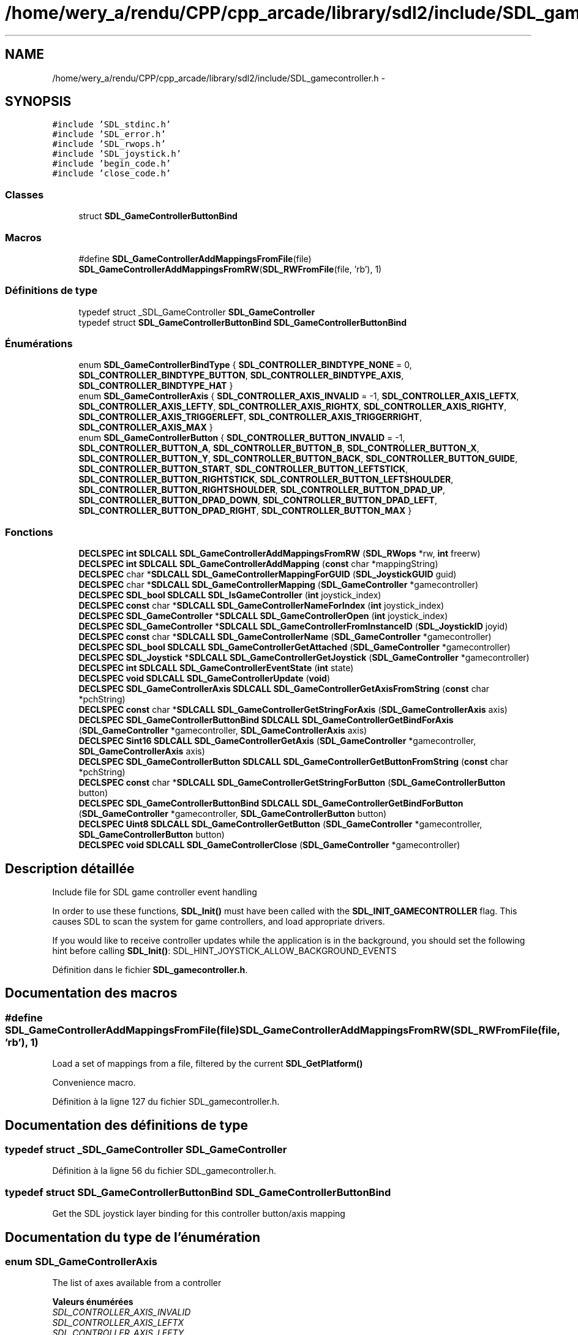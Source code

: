 .TH "/home/wery_a/rendu/CPP/cpp_arcade/library/sdl2/include/SDL_gamecontroller.h" 3 "Mercredi 30 Mars 2016" "Version 1" "Arcade" \" -*- nroff -*-
.ad l
.nh
.SH NAME
/home/wery_a/rendu/CPP/cpp_arcade/library/sdl2/include/SDL_gamecontroller.h \- 
.SH SYNOPSIS
.br
.PP
\fC#include 'SDL_stdinc\&.h'\fP
.br
\fC#include 'SDL_error\&.h'\fP
.br
\fC#include 'SDL_rwops\&.h'\fP
.br
\fC#include 'SDL_joystick\&.h'\fP
.br
\fC#include 'begin_code\&.h'\fP
.br
\fC#include 'close_code\&.h'\fP
.br

.SS "Classes"

.in +1c
.ti -1c
.RI "struct \fBSDL_GameControllerButtonBind\fP"
.br
.in -1c
.SS "Macros"

.in +1c
.ti -1c
.RI "#define \fBSDL_GameControllerAddMappingsFromFile\fP(file)     \fBSDL_GameControllerAddMappingsFromRW\fP(\fBSDL_RWFromFile\fP(file, 'rb'), 1)"
.br
.in -1c
.SS "Définitions de type"

.in +1c
.ti -1c
.RI "typedef struct _SDL_GameController \fBSDL_GameController\fP"
.br
.ti -1c
.RI "typedef struct \fBSDL_GameControllerButtonBind\fP \fBSDL_GameControllerButtonBind\fP"
.br
.in -1c
.SS "Énumérations"

.in +1c
.ti -1c
.RI "enum \fBSDL_GameControllerBindType\fP { \fBSDL_CONTROLLER_BINDTYPE_NONE\fP = 0, \fBSDL_CONTROLLER_BINDTYPE_BUTTON\fP, \fBSDL_CONTROLLER_BINDTYPE_AXIS\fP, \fBSDL_CONTROLLER_BINDTYPE_HAT\fP }"
.br
.ti -1c
.RI "enum \fBSDL_GameControllerAxis\fP { \fBSDL_CONTROLLER_AXIS_INVALID\fP = -1, \fBSDL_CONTROLLER_AXIS_LEFTX\fP, \fBSDL_CONTROLLER_AXIS_LEFTY\fP, \fBSDL_CONTROLLER_AXIS_RIGHTX\fP, \fBSDL_CONTROLLER_AXIS_RIGHTY\fP, \fBSDL_CONTROLLER_AXIS_TRIGGERLEFT\fP, \fBSDL_CONTROLLER_AXIS_TRIGGERRIGHT\fP, \fBSDL_CONTROLLER_AXIS_MAX\fP }"
.br
.ti -1c
.RI "enum \fBSDL_GameControllerButton\fP { \fBSDL_CONTROLLER_BUTTON_INVALID\fP = -1, \fBSDL_CONTROLLER_BUTTON_A\fP, \fBSDL_CONTROLLER_BUTTON_B\fP, \fBSDL_CONTROLLER_BUTTON_X\fP, \fBSDL_CONTROLLER_BUTTON_Y\fP, \fBSDL_CONTROLLER_BUTTON_BACK\fP, \fBSDL_CONTROLLER_BUTTON_GUIDE\fP, \fBSDL_CONTROLLER_BUTTON_START\fP, \fBSDL_CONTROLLER_BUTTON_LEFTSTICK\fP, \fBSDL_CONTROLLER_BUTTON_RIGHTSTICK\fP, \fBSDL_CONTROLLER_BUTTON_LEFTSHOULDER\fP, \fBSDL_CONTROLLER_BUTTON_RIGHTSHOULDER\fP, \fBSDL_CONTROLLER_BUTTON_DPAD_UP\fP, \fBSDL_CONTROLLER_BUTTON_DPAD_DOWN\fP, \fBSDL_CONTROLLER_BUTTON_DPAD_LEFT\fP, \fBSDL_CONTROLLER_BUTTON_DPAD_RIGHT\fP, \fBSDL_CONTROLLER_BUTTON_MAX\fP }"
.br
.in -1c
.SS "Fonctions"

.in +1c
.ti -1c
.RI "\fBDECLSPEC\fP \fBint\fP \fBSDLCALL\fP \fBSDL_GameControllerAddMappingsFromRW\fP (\fBSDL_RWops\fP *rw, \fBint\fP freerw)"
.br
.ti -1c
.RI "\fBDECLSPEC\fP \fBint\fP \fBSDLCALL\fP \fBSDL_GameControllerAddMapping\fP (\fBconst\fP char *mappingString)"
.br
.ti -1c
.RI "\fBDECLSPEC\fP char *\fBSDLCALL\fP \fBSDL_GameControllerMappingForGUID\fP (\fBSDL_JoystickGUID\fP guid)"
.br
.ti -1c
.RI "\fBDECLSPEC\fP char *\fBSDLCALL\fP \fBSDL_GameControllerMapping\fP (\fBSDL_GameController\fP *gamecontroller)"
.br
.ti -1c
.RI "\fBDECLSPEC\fP \fBSDL_bool\fP \fBSDLCALL\fP \fBSDL_IsGameController\fP (\fBint\fP joystick_index)"
.br
.ti -1c
.RI "\fBDECLSPEC\fP \fBconst\fP char *\fBSDLCALL\fP \fBSDL_GameControllerNameForIndex\fP (\fBint\fP joystick_index)"
.br
.ti -1c
.RI "\fBDECLSPEC\fP \fBSDL_GameController\fP *\fBSDLCALL\fP \fBSDL_GameControllerOpen\fP (\fBint\fP joystick_index)"
.br
.ti -1c
.RI "\fBDECLSPEC\fP \fBSDL_GameController\fP *\fBSDLCALL\fP \fBSDL_GameControllerFromInstanceID\fP (\fBSDL_JoystickID\fP joyid)"
.br
.ti -1c
.RI "\fBDECLSPEC\fP \fBconst\fP char *\fBSDLCALL\fP \fBSDL_GameControllerName\fP (\fBSDL_GameController\fP *gamecontroller)"
.br
.ti -1c
.RI "\fBDECLSPEC\fP \fBSDL_bool\fP \fBSDLCALL\fP \fBSDL_GameControllerGetAttached\fP (\fBSDL_GameController\fP *gamecontroller)"
.br
.ti -1c
.RI "\fBDECLSPEC\fP \fBSDL_Joystick\fP *\fBSDLCALL\fP \fBSDL_GameControllerGetJoystick\fP (\fBSDL_GameController\fP *gamecontroller)"
.br
.ti -1c
.RI "\fBDECLSPEC\fP \fBint\fP \fBSDLCALL\fP \fBSDL_GameControllerEventState\fP (\fBint\fP state)"
.br
.ti -1c
.RI "\fBDECLSPEC\fP \fBvoid\fP \fBSDLCALL\fP \fBSDL_GameControllerUpdate\fP (\fBvoid\fP)"
.br
.ti -1c
.RI "\fBDECLSPEC\fP \fBSDL_GameControllerAxis\fP \fBSDLCALL\fP \fBSDL_GameControllerGetAxisFromString\fP (\fBconst\fP char *pchString)"
.br
.ti -1c
.RI "\fBDECLSPEC\fP \fBconst\fP char *\fBSDLCALL\fP \fBSDL_GameControllerGetStringForAxis\fP (\fBSDL_GameControllerAxis\fP axis)"
.br
.ti -1c
.RI "\fBDECLSPEC\fP \fBSDL_GameControllerButtonBind\fP \fBSDLCALL\fP \fBSDL_GameControllerGetBindForAxis\fP (\fBSDL_GameController\fP *gamecontroller, \fBSDL_GameControllerAxis\fP axis)"
.br
.ti -1c
.RI "\fBDECLSPEC\fP \fBSint16\fP \fBSDLCALL\fP \fBSDL_GameControllerGetAxis\fP (\fBSDL_GameController\fP *gamecontroller, \fBSDL_GameControllerAxis\fP axis)"
.br
.ti -1c
.RI "\fBDECLSPEC\fP \fBSDL_GameControllerButton\fP \fBSDLCALL\fP \fBSDL_GameControllerGetButtonFromString\fP (\fBconst\fP char *pchString)"
.br
.ti -1c
.RI "\fBDECLSPEC\fP \fBconst\fP char *\fBSDLCALL\fP \fBSDL_GameControllerGetStringForButton\fP (\fBSDL_GameControllerButton\fP button)"
.br
.ti -1c
.RI "\fBDECLSPEC\fP \fBSDL_GameControllerButtonBind\fP \fBSDLCALL\fP \fBSDL_GameControllerGetBindForButton\fP (\fBSDL_GameController\fP *gamecontroller, \fBSDL_GameControllerButton\fP button)"
.br
.ti -1c
.RI "\fBDECLSPEC\fP \fBUint8\fP \fBSDLCALL\fP \fBSDL_GameControllerGetButton\fP (\fBSDL_GameController\fP *gamecontroller, \fBSDL_GameControllerButton\fP button)"
.br
.ti -1c
.RI "\fBDECLSPEC\fP \fBvoid\fP \fBSDLCALL\fP \fBSDL_GameControllerClose\fP (\fBSDL_GameController\fP *gamecontroller)"
.br
.in -1c
.SH "Description détaillée"
.PP 
Include file for SDL game controller event handling
.PP
In order to use these functions, \fBSDL_Init()\fP must have been called with the \fBSDL_INIT_GAMECONTROLLER\fP flag\&. This causes SDL to scan the system for game controllers, and load appropriate drivers\&.
.PP
If you would like to receive controller updates while the application is in the background, you should set the following hint before calling \fBSDL_Init()\fP: SDL_HINT_JOYSTICK_ALLOW_BACKGROUND_EVENTS 
.PP
Définition dans le fichier \fBSDL_gamecontroller\&.h\fP\&.
.SH "Documentation des macros"
.PP 
.SS "#define SDL_GameControllerAddMappingsFromFile(file)   \fBSDL_GameControllerAddMappingsFromRW\fP(\fBSDL_RWFromFile\fP(file, 'rb'), 1)"
Load a set of mappings from a file, filtered by the current \fBSDL_GetPlatform()\fP
.PP
Convenience macro\&. 
.PP
Définition à la ligne 127 du fichier SDL_gamecontroller\&.h\&.
.SH "Documentation des définitions de type"
.PP 
.SS "typedef struct _SDL_GameController \fBSDL_GameController\fP"

.PP
Définition à la ligne 56 du fichier SDL_gamecontroller\&.h\&.
.SS "typedef struct \fBSDL_GameControllerButtonBind\fP  \fBSDL_GameControllerButtonBind\fP"
Get the SDL joystick layer binding for this controller button/axis mapping 
.SH "Documentation du type de l'énumération"
.PP 
.SS "enum \fBSDL_GameControllerAxis\fP"
The list of axes available from a controller 
.PP
\fBValeurs énumérées\fP
.in +1c
.TP
\fB\fISDL_CONTROLLER_AXIS_INVALID \fP\fP
.TP
\fB\fISDL_CONTROLLER_AXIS_LEFTX \fP\fP
.TP
\fB\fISDL_CONTROLLER_AXIS_LEFTY \fP\fP
.TP
\fB\fISDL_CONTROLLER_AXIS_RIGHTX \fP\fP
.TP
\fB\fISDL_CONTROLLER_AXIS_RIGHTY \fP\fP
.TP
\fB\fISDL_CONTROLLER_AXIS_TRIGGERLEFT \fP\fP
.TP
\fB\fISDL_CONTROLLER_AXIS_TRIGGERRIGHT \fP\fP
.TP
\fB\fISDL_CONTROLLER_AXIS_MAX \fP\fP
.PP
Définition à la ligne 218 du fichier SDL_gamecontroller\&.h\&.
.SS "enum \fBSDL_GameControllerBindType\fP"

.PP
\fBValeurs énumérées\fP
.in +1c
.TP
\fB\fISDL_CONTROLLER_BINDTYPE_NONE \fP\fP
.TP
\fB\fISDL_CONTROLLER_BINDTYPE_BUTTON \fP\fP
.TP
\fB\fISDL_CONTROLLER_BINDTYPE_AXIS \fP\fP
.TP
\fB\fISDL_CONTROLLER_BINDTYPE_HAT \fP\fP
.PP
Définition à la ligne 59 du fichier SDL_gamecontroller\&.h\&.
.SS "enum \fBSDL_GameControllerButton\fP"
The list of buttons available from a controller 
.PP
\fBValeurs énumérées\fP
.in +1c
.TP
\fB\fISDL_CONTROLLER_BUTTON_INVALID \fP\fP
.TP
\fB\fISDL_CONTROLLER_BUTTON_A \fP\fP
.TP
\fB\fISDL_CONTROLLER_BUTTON_B \fP\fP
.TP
\fB\fISDL_CONTROLLER_BUTTON_X \fP\fP
.TP
\fB\fISDL_CONTROLLER_BUTTON_Y \fP\fP
.TP
\fB\fISDL_CONTROLLER_BUTTON_BACK \fP\fP
.TP
\fB\fISDL_CONTROLLER_BUTTON_GUIDE \fP\fP
.TP
\fB\fISDL_CONTROLLER_BUTTON_START \fP\fP
.TP
\fB\fISDL_CONTROLLER_BUTTON_LEFTSTICK \fP\fP
.TP
\fB\fISDL_CONTROLLER_BUTTON_RIGHTSTICK \fP\fP
.TP
\fB\fISDL_CONTROLLER_BUTTON_LEFTSHOULDER \fP\fP
.TP
\fB\fISDL_CONTROLLER_BUTTON_RIGHTSHOULDER \fP\fP
.TP
\fB\fISDL_CONTROLLER_BUTTON_DPAD_UP \fP\fP
.TP
\fB\fISDL_CONTROLLER_BUTTON_DPAD_DOWN \fP\fP
.TP
\fB\fISDL_CONTROLLER_BUTTON_DPAD_LEFT \fP\fP
.TP
\fB\fISDL_CONTROLLER_BUTTON_DPAD_RIGHT \fP\fP
.TP
\fB\fISDL_CONTROLLER_BUTTON_MAX \fP\fP
.PP
Définition à la ligne 262 du fichier SDL_gamecontroller\&.h\&.
.SH "Documentation des fonctions"
.PP 
.SS "\fBDECLSPEC\fP \fBint\fP \fBSDLCALL\fP SDL_GameControllerAddMapping (\fBconst\fP char * mappingString)"
Add or update an existing mapping configuration
.PP
\fBRenvoie:\fP
.RS 4
1 if mapping is added, 0 if updated, -1 on error 
.RE
.PP

.SS "\fBDECLSPEC\fP \fBint\fP \fBSDLCALL\fP SDL_GameControllerAddMappingsFromRW (\fBSDL_RWops\fP * rw, \fBint\fP freerw)"
To count the number of game controllers in the system for the following: int nJoysticks = \fBSDL_NumJoysticks()\fP; int nGameControllers = 0; for ( int i = 0; i < nJoysticks; i++ ) { if ( SDL_IsGameController(i) ) { nGameControllers++; } }
.PP
Using the SDL_HINT_GAMECONTROLLERCONFIG hint or the SDL_GameControllerAddMapping you can add support for controllers SDL is unaware of or cause an existing controller to have a different binding\&. The format is: guid,name,mappings
.PP
Where GUID is the string value from \fBSDL_JoystickGetGUIDString()\fP, name is the human readable string for the device and mappings are controller mappings to joystick ones\&. Under Windows there is a reserved GUID of 'xinput' that covers any XInput devices\&. The mapping format for joystick is: bX - a joystick button, index X hX\&.Y - hat X with value Y aX - axis X of the joystick Buttons can be used as a controller axis and vice versa\&.
.PP
This string shows an example of a valid mapping for a controller '341a3608000000000000504944564944,Afterglow PS3 Controller,a:b1,b:b2,y:b3,x:b0,start:b9,guide:b12,back:b8,dpup:h0\&.1,dpleft:h0\&.8,dpdown:h0\&.4,dpright:h0\&.2,leftshoulder:b4,rightshoulder:b5,leftstick:b10,rightstick:b11,leftx:a0,lefty:a1,rightx:a2,righty:a3,lefttrigger:b6,righttrigger:b7', Load a set of mappings from a seekable SDL data stream (memory or file), filtered by the current \fBSDL_GetPlatform()\fP A community sourced database of controllers is available at https://raw.github.com/gabomdq/SDL_GameControllerDB/master/gamecontrollerdb.txt
.PP
If \fCfreerw\fP is non-zero, the stream will be closed after being read\&.
.PP
\fBRenvoie:\fP
.RS 4
number of mappings added, -1 on error 
.RE
.PP

.SS "\fBDECLSPEC\fP \fBvoid\fP \fBSDLCALL\fP SDL_GameControllerClose (\fBSDL_GameController\fP * gamecontroller)"
Close a controller previously opened with \fBSDL_GameControllerOpen()\fP\&. 
.SS "\fBDECLSPEC\fP \fBint\fP \fBSDLCALL\fP SDL_GameControllerEventState (\fBint\fP state)"
Enable/disable controller event polling\&.
.PP
If controller events are disabled, you must call \fBSDL_GameControllerUpdate()\fP yourself and check the state of the controller when you want controller information\&.
.PP
The state can be one of \fBSDL_QUERY\fP, \fBSDL_ENABLE\fP or \fBSDL_IGNORE\fP\&. 
.SS "\fBDECLSPEC\fP \fBSDL_GameController\fP* \fBSDLCALL\fP SDL_GameControllerFromInstanceID (\fBSDL_JoystickID\fP joyid)"
Return the SDL_GameController associated with an instance id\&. 
.SS "\fBDECLSPEC\fP \fBSDL_bool\fP \fBSDLCALL\fP SDL_GameControllerGetAttached (\fBSDL_GameController\fP * gamecontroller)"
Returns SDL_TRUE if the controller has been opened and currently connected, or SDL_FALSE if it has not\&. 
.SS "\fBDECLSPEC\fP \fBSint16\fP \fBSDLCALL\fP SDL_GameControllerGetAxis (\fBSDL_GameController\fP * gamecontroller, \fBSDL_GameControllerAxis\fP axis)"
Get the current state of an axis control on a game controller\&.
.PP
The state is a value ranging from -32768 to 32767 (except for the triggers, which range from 0 to 32767)\&.
.PP
The axis indices start at index 0\&. 
.SS "\fBDECLSPEC\fP \fBSDL_GameControllerAxis\fP \fBSDLCALL\fP SDL_GameControllerGetAxisFromString (\fBconst\fP char * pchString)"
turn this string into a axis mapping 
.SS "\fBDECLSPEC\fP \fBSDL_GameControllerButtonBind\fP \fBSDLCALL\fP SDL_GameControllerGetBindForAxis (\fBSDL_GameController\fP * gamecontroller, \fBSDL_GameControllerAxis\fP axis)"
Get the SDL joystick layer binding for this controller button mapping 
.SS "\fBDECLSPEC\fP \fBSDL_GameControllerButtonBind\fP \fBSDLCALL\fP SDL_GameControllerGetBindForButton (\fBSDL_GameController\fP * gamecontroller, \fBSDL_GameControllerButton\fP button)"
Get the SDL joystick layer binding for this controller button mapping 
.SS "\fBDECLSPEC\fP \fBUint8\fP \fBSDLCALL\fP SDL_GameControllerGetButton (\fBSDL_GameController\fP * gamecontroller, \fBSDL_GameControllerButton\fP button)"
Get the current state of a button on a game controller\&.
.PP
The button indices start at index 0\&. 
.SS "\fBDECLSPEC\fP \fBSDL_GameControllerButton\fP \fBSDLCALL\fP SDL_GameControllerGetButtonFromString (\fBconst\fP char * pchString)"
turn this string into a button mapping 
.SS "\fBDECLSPEC\fP \fBSDL_Joystick\fP* \fBSDLCALL\fP SDL_GameControllerGetJoystick (\fBSDL_GameController\fP * gamecontroller)"
Get the underlying joystick object used by a controller 
.SS "\fBDECLSPEC\fP \fBconst\fP char* \fBSDLCALL\fP SDL_GameControllerGetStringForAxis (\fBSDL_GameControllerAxis\fP axis)"
turn this axis enum into a string mapping 
.SS "\fBDECLSPEC\fP \fBconst\fP char* \fBSDLCALL\fP SDL_GameControllerGetStringForButton (\fBSDL_GameControllerButton\fP button)"
turn this button enum into a string mapping 
.SS "\fBDECLSPEC\fP char* \fBSDLCALL\fP SDL_GameControllerMapping (\fBSDL_GameController\fP * gamecontroller)"
Get a mapping string for an open GameController
.PP
\fBRenvoie:\fP
.RS 4
the mapping string\&. Must be freed with SDL_free\&. Returns NULL if no mapping is available 
.RE
.PP

.SS "\fBDECLSPEC\fP char* \fBSDLCALL\fP SDL_GameControllerMappingForGUID (\fBSDL_JoystickGUID\fP guid)"
Get a mapping string for a GUID
.PP
\fBRenvoie:\fP
.RS 4
the mapping string\&. Must be freed with SDL_free\&. Returns NULL if no mapping is available 
.RE
.PP

.SS "\fBDECLSPEC\fP \fBconst\fP char* \fBSDLCALL\fP SDL_GameControllerName (\fBSDL_GameController\fP * gamecontroller)"
Return the name for this currently opened controller 
.SS "\fBDECLSPEC\fP \fBconst\fP char* \fBSDLCALL\fP SDL_GameControllerNameForIndex (\fBint\fP joystick_index)"
Get the implementation dependent name of a game controller\&. This can be called before any controllers are opened\&. If no name can be found, this function returns NULL\&. 
.SS "\fBDECLSPEC\fP \fBSDL_GameController\fP* \fBSDLCALL\fP SDL_GameControllerOpen (\fBint\fP joystick_index)"
Open a game controller for use\&. The index passed as an argument refers to the N'th game controller on the system\&. This index is not the value which will identify this controller in future controller events\&. The joystick's instance id (\fBSDL_JoystickID\fP) will be used there instead\&.
.PP
\fBRenvoie:\fP
.RS 4
A controller identifier, or NULL if an error occurred\&. 
.RE
.PP

.SS "\fBDECLSPEC\fP \fBvoid\fP \fBSDLCALL\fP SDL_GameControllerUpdate (\fBvoid\fP)"
Update the current state of the open game controllers\&.
.PP
This is called automatically by the event loop if any game controller events are enabled\&. 
.SS "\fBDECLSPEC\fP \fBSDL_bool\fP \fBSDLCALL\fP SDL_IsGameController (\fBint\fP joystick_index)"
Is the joystick on this index supported by the game controller interface? 
.SH "Auteur"
.PP 
Généré automatiquement par Doxygen pour Arcade à partir du code source\&.
